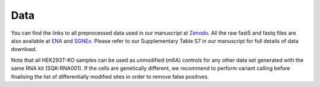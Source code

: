 .. _data:

Data
======

You can find the links to all preprocessed data used in our manuscript at `Zenodo <10.5281/zenodo.4587662>`_.
All the raw fast5 and fastq files are also available at `ENA <https://www.ebi.ac.uk/ena/browser/view/PRJEB40872>`_ and `SGNEx <https://github.com/GoekeLab/sg-nex-data>`_. Please refer to our Supplementary Table S7 in our manuscript for full details of data download.


Note that all HEK293T-KO samples can be used as unmodified (m6A) controls for any other data set generated with the same RNA kit (SQK-RNA001).
If the cells are genetically different, we recommend to perform variant calling before finalising the list of differentially modified sites in order to remove false positives.




